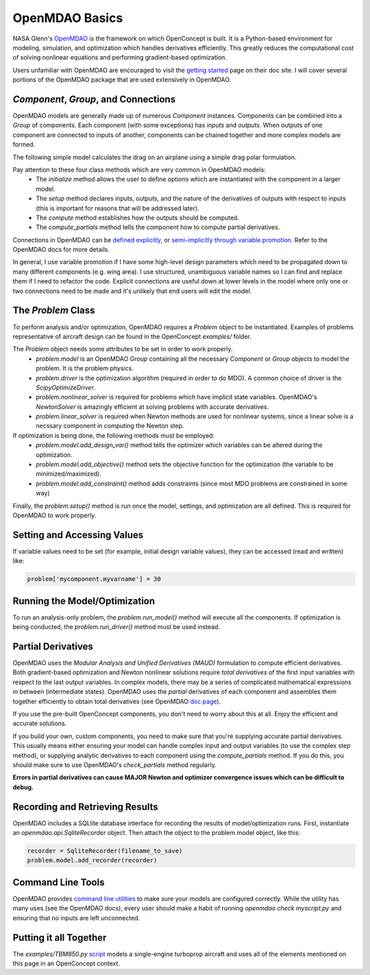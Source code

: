 .. _OpenMDAOBasics:

***************
OpenMDAO Basics
***************

NASA Glenn's `OpenMDAO <http://openmdao.org/>`_ is the framework on which OpenConcept is built.
It is a Python-based environment for modeling, simulation, and optimization which handles derivatives efficiently.
This greatly reduces the computational cost of solving nonlinear equations and performing gradient-based optimization.

Users unfamiliar with OpenMDAO are encouraged to visit the `getting started <http://openmdao.org/twodocs/versions/latest/getting_started/index.html>`_ page on their doc site.
I will cover several portions of the OpenMDAO package that are used extensively in OpenMDAO.

`Component`, `Group`, and Connections
-------------------------------------
OpenMDAO models are generally made up of numerous `Component` instances.
Components can be combined into a `Group` of components.
Each component (with some exceptions) has *inputs* and *outputs*.
When outputs of one component are connected to inputs of another, components can be chained together and more complex models are formed.

The following simple model calculates the drag on an airplane using a simple drag polar formulation.

Pay attention to these four class methods which are very common in OpenMDAO models:
    - The `initialize` method allows the user to define options which are instantiated with the component in a larger model.
    - The `setup` method declares inputs, outputs, and the nature of the derivatives of outputs with respect to inputs (this is important for reasons that will be addressed later).
    - The `compute` method establishes how the outputs should be computed.
    - The `compute_partials` method tells the component how to compute partial derivatives.

.. embed-code::
    openconcept.analysis.aerodynamics.PolarDrag

Connections in OpenMDAO can be `defined explicitly <http://openmdao.org/twodocs/versions/latest/features/core_features/grouping_components/connect.html>`_, or `semi-implicitly through variable promotion <http://openmdao.org/twodocs/versions/latest/features/core_features/grouping_components/add_subsystem.html>`_.
Refer to the OpenMDAO docs for more details.

In general, I use variable promotion if I have some high-level design parameters which need to be propagated down to many different components (e.g. wing area).
I use structured, unambiguous variable names so I can find and replace them if I need to refactor the code.
Explicit connections are useful down at lower levels in the model where only one or two connections need to be made and it's unlikely that end users will edit the model.

The `Problem` Class
-------------------
To perform analysis and/or optimization, OpenMDAO requires a `Problem` object to be instantiated.
Examples of problems representative of aircraft design can be found in the OpenConcept `examples/` folder.

The `Problem` object needs some attributes to be set in order to work properly.
    - `problem.model` is an OpenMDAO `Group` containing all the necessary `Component` or `Group` objects to model the problem. It is the problem physics.
    - `problem.driver` is the optimization algorithm (required in order to do MDO). A common choice of driver is the `ScipyOptimizeDriver`.
    - `problem.nonlinear_solver` is required for problems which have implicit state variables. OpenMDAO's `NewtonSolver` is amazingly efficient at solving problems with accurate derivatives.
    - `problem.linear_solver` is required when Newton methods are used for nonlinear systems, since a linear solve is a necssary component in computing the Newton step.

If optimization is being done, the following methods must be employed:
    - `problem.model.add_design_var()` method tells the optimizer which variables can be altered during the optimization.
    - `problem.model.add_objective()` method sets the objective function for the optimization (the variable to be minimized/maximized).
    - `problem.model.add_constraint()` method adds constraints (since most MDO problems are constrained in some way)

Finally, the `problem.setup()` method is run once the model, settings, and optimization are all defined. This is required for OpenMDAO to work properly.

Setting and Accessing Values
----------------------------
If variable values need to be set (for example, initial design variable values), they can be accessed (read and written) like:

.. code-block:: python

    problem['mycomponent.myvarname'] = 30

Running the Model/Optimization
------------------------------
To run an analysis-only problem, the `problem.run_model()` method will execute all the components.
If optimization is being conducted, the `problem.run_driver()` method must be used instead.

Partial Derivatives
-------------------
OpenMDAO uses the *Modular Analysis and Unified Derivatives (MAUD)* formulation to compute efficient derivatives.
Both gradient-based optimization and Newton nonlinear solutions require *total derivatives* of the first input variables with respect to the last output variables.
In complex models, there may be a series of complicated mathematical expressions in between (intermediate states).
OpenMDAO uses the *partial* derivatives of each component and assembles them together efficiently to obtain total derivatives (see OpenMDAO `doc page <http://openmdao.org/twodocs/versions/latest/theory_manual/total_derivs/total_derivs_theory.html>`_).

If you use the pre-built OpenConcept components, you don't need to worry about this at all. Enjoy the efficient and accurate solutions.

If you build your own, custom components, you need to make sure that you're supplying accurate partial derivatives.
This usually means either ensuring your model can handle complex input and output variables (to use the complex step method), or supplying analytic derivatives to each component using the `compute_partials` method.
If you do this, you should make sure to use OpenMDAO's `check_partials` method regularly.

**Errors in partial derivatives can cause MAJOR Newton and optimizer convergence issues which can be difficult to debug.**

Recording and Retrieving Results
--------------------------------
OpenMDAO includes a SQLlite database interface for recording the results of model/optimization runs.
First, instantiate an `openmdao.api.SqliteRecorder` object. Then attach the object to the problem.model object, like this:

.. code-block:: python

    recorder = SqliteRecorder(filename_to_save)
    problem.model.add_recorder(recorder)

Command Line Tools
------------------
OpenMDAO provides `command line utilities <http://openmdao.org/twodocs/versions/latest/features/debugging/om_command.html>`_ to make sure your models are configured correctly.
While the utility has many uses (see the OpenMDAO docs), every user should make a habit of running `openmdao check myscript.py` and ensuring that no inputs are left unconnected.

Putting it all Together
-----------------------
The `examples/TBM850.py` `script <https://github.com/mdolab/openconcept/blob/master/examples/TBM850.py>`_ models a single-engine turboprop aircraft and uses all of the elements mentioned on this page in an OpenConcept context.





